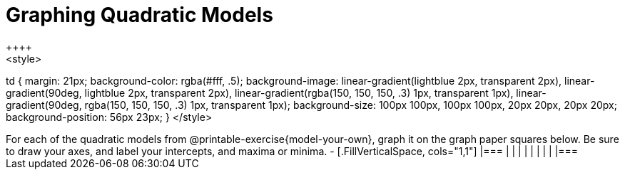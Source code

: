 = Graphing Quadratic Models
++++
<style>
td {
	margin: 21px;
	background-color: rgba(#fff, .5);
	background-image:
		linear-gradient(lightblue 2px, transparent 2px),
		linear-gradient(90deg, lightblue 2px, transparent 2px),
		linear-gradient(rgba(150, 150, 150, .3) 1px, transparent 1px),
		linear-gradient(90deg, rgba(150, 150, 150, .3) 1px, transparent 1px);
	background-size: 100px 100px, 100px 100px, 20px 20px, 20px 20px;
	background-position: 56px 23px;
}
</style>
++++

For each of the quadratic models from @printable-exercise{model-your-own}, graph it on the graph paper squares below. Be sure to draw your axes, and label your intercepts, and maxima or minima.
-


[.FillVerticalSpace, cols="1,1"]
|===
|		|
|		|
|		|
|		|
|===
